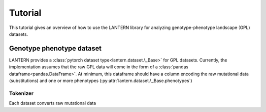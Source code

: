 Tutorial
########

This tutorial gives an overview of how to use the LANTERN library for
analyzing genotype-phenotype landscape (GPL) datasets.

Genotype phenotype dataset
==========================

LANTERN provides a :class:`pytorch dataset
type<lantern.dataset.\_Base>` for GPL datasets. Currently, the
implementation assumes that the raw GPL data will come in the form of
a :class:`pandas dataframe<pandas.DataFrame>`. At minimum, this
dataframe should have a column encoding the raw mutational data
(substitutions) and one or more phenotypes (:py:attr:`lantern.dataset.\_Base.phenotypes`) 

Tokenizer
---------

Each dataset converts raw mutational data
